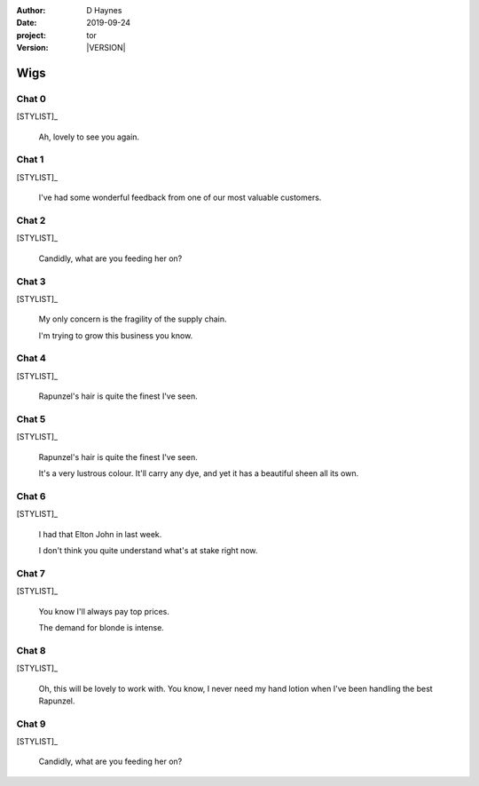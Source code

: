
..  This is a Turberfield dialogue file (reStructuredText).
    Scene ~~
    Shot --

.. |VERSION| property:: tor.story.version

:author: D Haynes
:date: 2019-09-24
:project: tor
:version: |VERSION|

.. entity:: NARRATOR
   :types: tor.story.Narrator

.. entity:: STYLIST
   :types: tor.story.Stylist

Wigs
~~~~

Chat 0
------

.. condition:: STYLIST.state 0

[STYLIST]_

    Ah, lovely to see you again.

Chat 1
------

.. condition:: STYLIST.state 1

[STYLIST]_

    I've had some wonderful feedback from one of our most valuable customers.

Chat 2
------

.. condition:: STYLIST.state 2

[STYLIST]_

    Candidly, what are you feeding her on?

Chat 3
------

.. condition:: STYLIST.state 3

[STYLIST]_

    My only concern is the fragility of the supply chain.

    I'm trying to grow this business you know.

Chat 4
------

.. condition:: STYLIST.state 4

[STYLIST]_

    Rapunzel's hair is quite the finest I've seen.

Chat 5
------

.. condition:: STYLIST.state 5

[STYLIST]_

    Rapunzel's hair is quite the finest I've seen.

    It's a very lustrous colour. It'll carry any dye, and yet it has
    a beautiful sheen all its own.

Chat 6
------

.. condition:: STYLIST.state 6

[STYLIST]_

    I had that Elton John in last week.

    I don't think you quite understand what's at stake right now. 

Chat 7
------

.. condition:: STYLIST.state 7

[STYLIST]_

    You know I'll always pay top prices.

    The demand for blonde is intense.

Chat 8
------

.. condition:: STYLIST.state 8

[STYLIST]_

    Oh, this will be lovely to work with. You know, I never need
    my hand lotion when I've been handling the best Rapunzel.

Chat 9
------

.. condition:: STYLIST.state 9

[STYLIST]_

    Candidly, what are you feeding her on?

